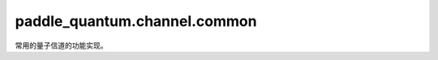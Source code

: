 paddle\_quantum.channel.common
=====================================

常用的量子信道的功能实现。

.. py:class:: BitFlip(prob, qubits_idx='full', num_qubits=None)

   基类：:py:class:`paddle_quantum.channel.custom.KrausRepr`

   比特反转信道。

   其 Kraus 算符为：

   .. math::

      E_0 = \sqrt{1-p} I,
      E_1 = \sqrt{p} X.

   :param prob: 发生比特反转的概率，其值应该在 :math:`[0, 1]` 区间内。
   :type prob: Union[paddle.Tensor, float]
   :param qubits_idx: 作用在的量子比特的编号，默认为 ``'full'``。
   :type qubits_idx: Union[Iterable[int], int, str], optional
   :param num_qubits: 总的量子比特个数，默认为 ``None``。
   :type num_qubits: int, optional

.. py:class:: PhaseFlip(prob, qubits_idx='full', num_qubits=None)

   基类：:py:class:`paddle_quantum.channel.custom.KrausRepr`

   相位反转信道。

   其 Kraus 算符为：

   .. math::

      E_0 = \sqrt{1 - p} I,
      E_1 = \sqrt{p} Z.

   :param prob: 发生相位反转的概率，其值应该在 :math:`[0, 1]` 区间内。
   :type prob: Union[paddle.Tensor, float]
   :param qubits_idx: 作用在的量子比特的编号，默认为 ``'full'``。
   :type qubits_idx: Union[Iterable[int], int, str], optional
   :param num_qubits: 总的量子比特个数，默认为 ``None``。
   :type num_qubits: int, optional

.. py:class:: BitPhaseFlip(prob, qubits_idx='full', num_qubits=None)

   基类：:py:class:`paddle_quantum.channel.custom.KrausRepr`

   比特相位反转信道。

   其 Kraus 算符为：

   .. math::

      E_0 = \sqrt{1 - p} I,
      E_1 = \sqrt{p} Y.

   :param prob: 发生比特相位反转的概率，其值应该在 :math:`[0, 1]` 区间内。
   :type prob: Union[paddle.Tensor, float]
   :param qubits_idx: 作用在的量子比特的编号，默认为 ``'full'``。
   :type qubits_idx: Union[Iterable[int], int, str], optional
   :param num_qubits: 总的量子比特个数，默认为 ``None``。
   :type num_qubits: int, optional

.. py:class:: AmplitudeDamping(gamma, qubits_idx='full', num_qubits=None)

   基类：:py:class:`paddle_quantum.channel.custom.KrausRepr`

   振幅阻尼信道。

   其 Kraus 算符为：

   .. math::

      E_0 =
      \begin{bmatrix}
         1 & 0 \\
         0 & \sqrt{1-\gamma}
      \end{bmatrix},
      E_1 =
      \begin{bmatrix}
         0 & \sqrt{\gamma} \\
         0 & 0
      \end{bmatrix}.

   :param gamma: 减振概率，其值应该在 :math:`[0, 1]` 区间内。
   :type gamma: Union[paddle.Tensor, float]
   :param qubits_idx: 作用在的量子比特的编号，默认为 ``'full'``。
   :type qubits_idx: Union[Iterable[int], int, str], optional
   :param num_qubits: 总的量子比特个数，默认为 ``None``。
   :type num_qubits: int, optional

.. py:class:: GeneralizedAmplitudeDamping(gamma, prob, qubits_idx='full', num_qubits=None)

   基类：:py:class:`paddle_quantum.channel.custom.KrausRepr`

   广义振幅阻尼信道。

   其 Kraus 算符为：

   .. math::

      E_0 = \sqrt{p}
      \begin{bmatrix}
         1 & 0 \\
         0 & \sqrt{1-\gamma}
      \end{bmatrix},
      E_1 = \sqrt{p} \begin{bmatrix} 0 & \sqrt{\gamma} \\ 0 & 0 \end{bmatrix},\\
      E_2 = \sqrt{1-p} \begin{bmatrix} \sqrt{1-\gamma} & 0 \\ 0 & 1 \end{bmatrix},
      E_3 = \sqrt{1-p} \begin{bmatrix} 0 & 0 \\ \sqrt{\gamma} & 0 \end{bmatrix}.

   :param gamma: 减振概率，其值应该在 :math:`[0, 1]` 区间内。
   :type gamma: Union[paddle.Tensor, float]
   :param prob: 激发概率，其值应该在 :math:`[0, 1]` 区间内。
   :type prob: Union[paddle.Tensor, float]
   :param qubits_idx: 作用在的量子比特的编号，默认为 ``'full'``。
   :type qubits_idx: Union[Iterable[int], int, str], optional
   :param num_qubits: 总的量子比特个数，默认为 ``None``。
   :type num_qubits: int, optional

.. py:class:: PhaseDamping(gamma, qubits_idx='full', num_qubits=None)

   基类：:py:class:`paddle_quantum.channel.custom.KrausRepr`

   相位阻尼信道。

   其 Kraus 算符为：

   .. math::

      E_0 =
      \begin{bmatrix}
         1 & 0 \\
         0 & \sqrt{1-\gamma}
      \end{bmatrix},
      E_1 =
      \begin{bmatrix}
         0 & 0 \\
         0 & \sqrt{\gamma}
      \end{bmatrix}.

   :param gamma: 该信道的参数，其值应该在 :math:`[0, 1]` 区间内。
   :type gamma: Union[paddle.Tensor, float]
   :param qubits_idx: 作用在的量子比特的编号，默认为 ``'full'``。
   :type qubits_idx: Union[Iterable[int], int, str], optional
   :param num_qubits: 总的量子比特个数，默认为 ``None``。
   :type num_qubits: int, optional

.. py:class:: Depolarizing(prob, qubits_idx='full', num_qubits=None)

   基类：:py:class:`paddle_quantum.channel.custom.KrausRepr`

   去极化信道。

   其 Kraus 算符为：

   .. math::

      E_0 = \sqrt{1-3p/4} I,
      E_1 = \sqrt{p/4} X,
      E_2 = \sqrt{p/4} Y,
      E_3 = \sqrt{p/4} Z.

   :param prob: 该信道的参数，其值应该在 :math:`[0, 1]` 区间内。
   :type prob: Union[paddle.Tensor, float]
   :param qubits_idx: 作用在的量子比特的编号，默认为 ``'full'``。
   :type qubits_idx: Union[Iterable[int], int, str], optional
   :param num_qubits: 总的量子比特个数，默认为 ``None``。
   :type num_qubits: int, optional

   .. note::
      该功能的实现逻辑已更新。
      当前版本请参考 M.A.Nielsen and I.L.Chuang 所著 Quantum Computation and Quantum Information 第10版中的 (8.102) 式。
      参考文献: Nielsen, M., & Chuang, I. (2010). Quantum Computation and Quantum Information: 10th Anniversary Edition. Cambridge: Cambridge University Press. doi:10.1017/CBO9780511976667

.. py:class:: GeneralizedDepolarizing(prob, qubits_idx='full', num_qubits=None)

   基类：:py:class:`paddle_quantum.channel.custom.KrausRepr`

   广义去极化信道。

   其 Kraus 算符为：

   .. math::

      E_0 = \sqrt{1-(D - 1)p/D} I, \text{ where } D = 4^n, \\
      E_k = \sqrt{p/D} \sigma_k, \text{ for } 0 < k < D.

   :param prob: 该信道的参数 :math:`p`，其值应该在 :math:`[0, 1]` 区间内。
   :type prob: Union[paddle.Tensor, float]
   :param qubits_idx: 长度为 :math:`n` 的作用在的量子比特的编号，默认为 ``'full'``。
   :type qubits_idx: Union[Iterable[int], int, str], optional
   :param num_qubits: 总的量子比特个数，默认为 ``None``。
   :type num_qubits: int, optional

.. py:class:: PauliChannel(prob, qubits_idx='full', num_qubits=None)

   基类：:py:class:`paddle_quantum.channel.custom.KrausRepr`

   泡利信道。

   :param prob: 泡利算符 X、Y、Z 对应的概率，各值均应在 :math:`[0, 1]` 区间内。
   :type prob: Union[paddle.Tensor, Iterable[float]]
   :param qubits_idx: 作用在的量子比特的编号，默认为 ``'full'``。
   :type qubits_idx: Union[Iterable[int], int, str], optional
   :param num_qubits: 总的量子比特个数，默认为 ``None``。
   :type num_qubits: int, optional

   .. note::

      三个输入的概率加起来需要小于等于 1。

.. py:class:: ResetChannel(prob, qubits_idx='full', num_qubits=None)

   基类：:py:class:`paddle_quantum.channel.custom.KrausRepr`

   重置信道。

   该信道以 p 的概率将量子态重置为 :math:`|0\rangle`，并以 q 的概率重置为 :math:`|1\rangle`。其 Kraus 算符为：

   .. math::

      E_0 =
      \begin{bmatrix}
         \sqrt{p} & 0 \\
         0 & 0
      \end{bmatrix},
      E_1 =
      \begin{bmatrix}
         0 & \sqrt{p} \\
         0 & 0
      \end{bmatrix},\\
      E_2 =
      \begin{bmatrix}
         0 & 0 \\
         \sqrt{q} & 0
      \end{bmatrix},
      E_3 =
      \begin{bmatrix}
         0 & 0 \\
         0 & \sqrt{q}
      \end{bmatrix},\\
      E_4 = \sqrt{1-p-q} I.

   :param prob: 重置为 :math:`|0\rangle` 和重置为 :math:`|1\rangle` 的概率，各值均应在 :math:`[0, 1]` 区间内。
   :type prob: Union[paddle.Tensor, Iterable[float]]
   :param qubits_idx: 作用在的量子比特的编号，默认为 ``'full'``。
   :type qubits_idx: Union[Iterable[int], int, str], optional
   :param num_qubits: 总的量子比特个数，默认为 ``None``。
   :type num_qubits: int, optional

   .. note::

      两个输入的概率加起来需要小于等于 1。

.. py:class:: ThermalRelaxation(const_t, exec_time, qubits_idx='full', num_qubits=None)

   基类：:py:class:`paddle_quantum.channel.custom.KrausRepr`

   热弛豫信道。
   
   该信道模拟超导硬件上的 T1 和 T2 混合过程。

   :param const_t: :math:`T_1` 和 :math:`T_2` 过程的弛豫时间常数，单位是微秒。
   :type const_t: Union[paddle.Tensor, Iterable[float]]
   :param exec_time: 弛豫过程中量子门的执行时间，单位是纳秒。
   :type exec_time: Union[paddle.Tensor, float]
   :param qubits_idx: 作用在的量子比特的编号，默认为 ``'full'``。
   :type qubits_idx: Union[Iterable[int], int, str], optional
   :param num_qubits: 总的量子比特个数，默认为 ``None``。
   :type num_qubits: int, optional

   .. note::

      时间常数必须满足 :math:`T_2 \le T_1`，见参考文献 https://arxiv.org/abs/2101.02109。

.. py:class:: MixedUnitaryChannel(num_unitary, qubits_idx='full', num_qubits=None)

   基类：:py:class:`paddle_quantum.channel.custom.KrausRepr`

   混合酉矩阵信道。

   :param num_unitary: 用于构成信道的酉矩阵数量。
   :type num_unitary: int
   :param qubits_idx: 作用在的量子比特的编号，默认为 ``'full'``。
   :type qubits_idx: Union[Iterable[int], int, str], optional
   :param num_qubits: 总的量子比特个数，默认为 ``None``。
   :type num_qubits: int, optional